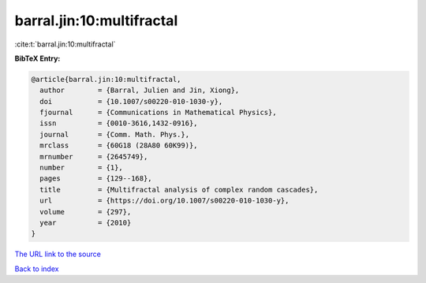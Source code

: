 barral.jin:10:multifractal
==========================

:cite:t:`barral.jin:10:multifractal`

**BibTeX Entry:**

.. code-block:: bibtex

   @article{barral.jin:10:multifractal,
     author        = {Barral, Julien and Jin, Xiong},
     doi           = {10.1007/s00220-010-1030-y},
     fjournal      = {Communications in Mathematical Physics},
     issn          = {0010-3616,1432-0916},
     journal       = {Comm. Math. Phys.},
     mrclass       = {60G18 (28A80 60K99)},
     mrnumber      = {2645749},
     number        = {1},
     pages         = {129--168},
     title         = {Multifractal analysis of complex random cascades},
     url           = {https://doi.org/10.1007/s00220-010-1030-y},
     volume        = {297},
     year          = {2010}
   }

`The URL link to the source <https://doi.org/10.1007/s00220-010-1030-y>`__


`Back to index <../By-Cite-Keys.html>`__
